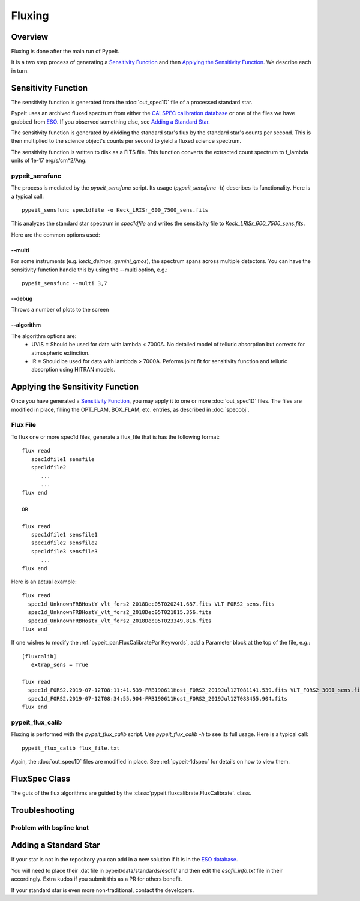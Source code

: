 =======
Fluxing
=======

Overview
========
Fluxing is done after the main run of PypeIt.

It is a two step process of generating a `Sensitivity Function`_
and then `Applying the Sensitivity Function`_.
We describe each in turn.



Sensitivity Function
====================

The sensitivity function is generated from the
:doc:`out_spec1D` file of a processed standard star.

PypeIt uses an archived fluxed spectrum from either
the `CALSPEC calibration database <http://stsci.edu/hst/observatory/crds/calspec.html>`_
or one of the files we have grabbed from
`ESO <https://www.eso.org/sci/observing/tools/standards/spectra/stanlis.html>`_.
If you observed something else, see `Adding a Standard Star`_.


The sensitivity function is generated by dividing the standard
star's flux by the
standard star's counts per second. This is then multiplied to the
science object's counts per second to yield a fluxed science
spectrum.

The sensitivity function is written to disk as a FITS file.
This function converts the extracted count spectrum
to f_lambda units of 1e-17 erg/s/cm^2/Ang.

pypeit_sensfunc
---------------

The process is mediated by the *pypeit_sensfunc* script.
Its usage (*pypeit_sensfunc -h*) describes its functionality.
Here is a typical call::

    pypeit_sensfunc spec1dfile -o Keck_LRISr_600_7500_sens.fits

This analyzes the standard star spectrum in *spec1dfile* and writes
the sensitivity file to *Keck_LRISr_600_7500_sens.fits*.

Here are the common options used:

--multi
+++++++

For some instruments (e.g. *keck_deimos*, *gemini_gmos*), the spectrum spans
across multiple detectors.  You can have the sensitivity function
handle this by using the --multi option, e.g.::

    pypeit_sensfunc --multi 3,7

--debug
+++++++

Throws a number of plots to the screen

--algorithm
+++++++++++

The algorithm options are:
 - UVIS = Should be used for data with lambda < 7000A.
   No detailed model of telluric absorption but corrects for atmospheric extinction.
 - IR   = Should be used for data with lambbda > 7000A.
   Peforms joint fit for sensitivity function and telluric absorption using HITRAN models.


Applying the Sensitivity Function
=================================

Once you have generated a `Sensitivity Function`_, you may apply
it to one or more :doc:`out_spec1D` files.
The files are modified in place, filling the OPT_FLAM, BOX_FLAM, etc.
entries, as described in :doc:`specobj`.

Flux File
---------

To flux one or more spec1d files, generate a flux_file that is has the
following format::

    flux read
       spec1dfile1 sensfile
       spec1dfile2
          ...
          ...
    flux end

    OR

    flux read
       spec1dfile1 sensfile1
       spec1dfile2 sensfile2
       spec1dfile3 sensfile3
          ...
    flux end

Here is an actual example::

    flux read
      spec1d_UnknownFRBHostY_vlt_fors2_2018Dec05T020241.687.fits VLT_FORS2_sens.fits
      spec1d_UnknownFRBHostY_vlt_fors2_2018Dec05T021815.356.fits
      spec1d_UnknownFRBHostY_vlt_fors2_2018Dec05T023349.816.fits
    flux end

If one wishes to modify the :ref:`pypeit_par:FluxCalibratePar Keywords`,
add a Parameter block at the top of the file, e.g.::

    [fluxcalib]
       extrap_sens = True

    flux read
      spec1d_FORS2.2019-07-12T08:11:41.539-FRB190611Host_FORS2_2019Jul12T081141.539.fits VLT_FORS2_300I_sens.fits
      spec1d_FORS2.2019-07-12T08:34:55.904-FRB190611Host_FORS2_2019Jul12T083455.904.fits
    flux end


pypeit_flux_calib
-----------------

Fluxing is performed with the *pypeit_flux_calib* script.
Use *pypeit_flux_calib -h* to see its full usage.  Here is a
typical call::

    pypeit_flux_calib flux_file.txt

Again, the :doc:`out_spec1D` files are modified in place.
See :ref:`pypeit-1dspec` for details on how to view them.

FluxSpec Class
==============

The guts of the flux algorithms are guided by the
:class:`pypeit.fluxcalibrate.FluxCalibrate`.
class.

Troubleshooting
===============

Problem with bspline knot
-------------------------

Adding a Standard Star
======================

If your star is not in the repository you can add in a new
solution if it is in the
`ESO database <https://www.eso.org/sci/observing/tools/standards/spectra/stanlis.html>`_.

You will need to place their .dat file in pypeit/data/standards/esofil/
and then edit the *esofil_info.txt* file in their accordingly.
Extra kudos if you submit this as a PR for others benefit.

If your standard star is even more non-traditional, contact
the developers.
